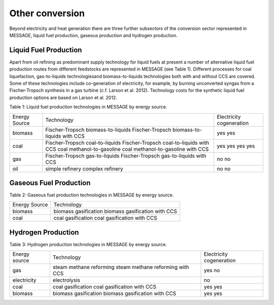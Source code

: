 Other conversion
================
Beyond electricity and heat generation there are three further subsectors of the conversion sector represented in MESSAGE, liquid fuel production, gaseous production and hydrogen production.

Liquid Fuel Production
----------------------
Apart from oil refining as predominant supply technology for liquid fuels at present a number of alternative liquid fuel production routes from different feedstocks are represented in MESSAGE (see Table 1). Different processes for coal liquefaction, gas-to-liquids technologiesand biomass-to-liquids technologies both with and without CCS are covered. Some of these technologies include co-generation of electricity, for example, by burning unconverted syngas from a Fischer-Tropsch synthesis in a gas turbine (c.f. Larson et al. 2012). Technology costs for the synthetic liquid fuel production options are based on Larson et al. 2012.

Table 1: Liquid fuel production technologies in MESSAGE by energy source.

+----------------+----------------------------------------------+---------------------------+
| Energy Source  | Technology                                   | Electricity cogeneration  |
+----------------+----------------------------------------------+---------------------------+
| biomass        | Fischer-Tropsch biomass-to-liquids           | yes                       |
|                | Fischer-Tropsch biomass-to-liquids with CCS  | yes                       |
+----------------+----------------------------------------------+---------------------------+
| coal           | Fischer-Tropsch coal-to-liquids              | yes                       |
|                | Fischer-Tropsch coal-to-liquids with CCS     | yes                       |
|                | coal methanol-to-gasoline                    | yes                       |
|                | coal methanol-to-gasoline with CCS           | yes                       |
+----------------+----------------------------------------------+---------------------------+
| gas            | Fischer-Tropsch gas-to-liquids               | no                        |
|                | Fischer-Tropsch gas-to-liquids with CCS      | no                        |
+----------------+----------------------------------------------+---------------------------+
| oil            | simple refinery                              | no                        |
|                | complex refinery                             | no                        |
+----------------+----------------------------------------------+---------------------------+

Gaseous Fuel Production
-----------------------
Table 2: Gaseous fuel production technologies in MESSAGE by energy source.

+----------------+-------------------------------+
| Energy Source  | Technology                    |
+----------------+-------------------------------+
| biomass        | biomass gasification          |
|                | biomass gasification with CCS |
+----------------+-------------------------------+
| coal           | coal gasification             |
|                | coal gasification with CCS    |
+----------------+-------------------------------+

Hydrogen Production
-------------------
Table 3: Hydrogen production technologies in MESSAGE by energy source.

+----------------+-----------------------------------+---------------------------+
| Energy source  | Technology                        | Electricity cogeneration  |
+----------------+-----------------------------------+---------------------------+
| gas            | steam methane reforming           | yes                       |
|                | steam methane reforming with CCS  | no                        |
+----------------+-----------------------------------+---------------------------+
| electricity    | electrolysis                      | no                        |
+----------------+-----------------------------------+---------------------------+
| coal           | coal gasification                 | yes                       |
|                | coal gasification with CCS        | yes                       |
+----------------+-----------------------------------+---------------------------+
| biomass        | biomass gasification              | yes                       |
|                | biomass gasification with CCS     | yes                       |
+----------------+-----------------------------------+---------------------------+

